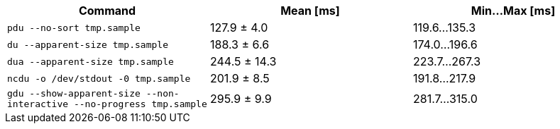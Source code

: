 [cols="<,>,>"]
|===
| Command | Mean [ms] | Min…Max [ms]

| `pdu --no-sort tmp.sample`
| 127.9 ± 4.0
| 119.6…135.3

| `du --apparent-size tmp.sample`
| 188.3 ± 6.6
| 174.0…196.6

| `dua --apparent-size tmp.sample`
| 244.5 ± 14.3
| 223.7…267.3

| `ncdu -o /dev/stdout -0 tmp.sample`
| 201.9 ± 8.5
| 191.8…217.9

| `gdu --show-apparent-size --non-interactive --no-progress tmp.sample`
| 295.9 ± 9.9
| 281.7…315.0
|===
